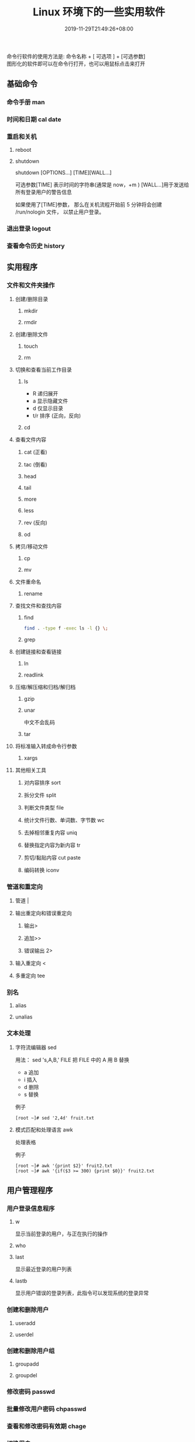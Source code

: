 #+TITLE: Linux 环境下的一些实用软件
#+DESCRIPTION: linux命令简介
#+TAGS[]:  linux 
#+CATEGORIES[]: 技术
#+DATE: 2019-11-29T21:49:26+08:00
#+lastmod: 2020-03-24T06:15:52+08:00

命令行软件的使用方法是: 命令名称 + [ 可选项 ] + [可选参数]  \\
图形化的软件即可以在命令行打开，也可以用鼠标点击来打开
# more
 
** 基础命令
*** 命令手册 man
*** 时间和日期 cal date 
*** 重启和关机 
**** reboot
**** shutdown
     shutdown [OPTIONS...] [TIME][WALL...]
     
     可选参数[TIME] 表示时间的字符串(通常是 now，+m )
     [WALL...]用于发送给所有登录用户的警告信息
     
     如果使用了[TIME]参数， 那么在关机流程开始前 5 分钟将会创建
     /run/nologin 文件， 以禁止用户登录。
*** 退出登录 logout
*** 查看命令历史 history
** 实用程序
*** 文件和文件夹操作
**** 创建/删除目录
***** mkdir
***** rmdir
**** 创建/删除文件
***** touch
***** rm
**** 切换和查看当前工作目录 
***** ls
- R 递归展开
- a 显示隐藏文件
- d 仅显示目录
- t/r 排序 (正向，反向)

***** cd
**** 查看文件内容
***** cat (正看)
***** tac (倒看)
***** head
***** tail
***** more
***** less
***** rev (反向)
***** od
**** 拷贝/移动文件
***** cp
***** mv
**** 文件重命名 
***** rename
**** 查找文件和查找内容 
***** find
#+begin_src sh
  find . -type f -exec ls -l {} \;
#+end_src
***** grep
**** 创建链接和查看链接 
***** ln
***** readlink
**** 压缩/解压缩和归档/解归档
***** gzip
***** unar
      中文不会乱码
    
***** tar
**** 将标准输入转成命令行参数 
***** xargs
**** 其他相关工具
***** 对内容排序 sort
***** 拆分文件 split
***** 判断文件类型 file
***** 统计文件行数、单词数、字节数 wc
***** 去掉相邻重复内容 uniq
***** 替换指定内容为新内容 tr
*****  剪切/黏贴内容 cut paste
***** 编码转换 iconv
*** 管道和重定向
**** 管道 |
**** 输出重定向和错误重定向 
***** 输出>
***** 追加>>
***** 错误输出 2>
**** 输入重定向 <
**** 多重定向 tee
*** 别名
**** alias
**** unalias
*** 文本处理
**** 字符流编辑器  sed
     用法：
     sed 's,A,B,' FILE   把 FILE 中的 A 用 B 替换
     
     - a 追加
     - i 插入
     - d 删除
     - s 替换

     例子
     #+begin_src shell
       [root ~]# sed '2,4d' fruit.txt
     #+end_src
**** 模式匹配和处理语言 awk
     处理表格

     例子
     #+begin_src shell
       [root ~]# awk '{print $2}' fruit2.txt 
       [root ~]# awk '{if($3 >= 300) {print $0}}' fruit2.txt 
     #+end_src
** 用户管理程序
*** 用户登录信息程序
**** w
     显示当前登录的用户，与正在执行的操作
**** who
**** last
     显示最近登录的用户列表
**** lastb
     显示用户错误的登录列表，此指令可以发现系统的登录异常
*** 创建和删除用户 
**** useradd
**** userdel
*** 创建和删除用户组 
**** groupadd 
**** groupdel
*** 修改密码 passwd
*** 批量修改用户密码 chpasswd
*** 查看和修改密码有效期 chage
*** 切换用户 su
*** 以管理员身份执行命令 sudo 
**** /etc/sudoers
     允许用户运行sudo命令而无需输入密码
     username  ALL=(ALL) NOPASSWD:ALL

     允许用户通过 sudo 仅运行特定命令
     username ALL=(ALL) NOPASSWD:/bin/mkdir,/bin/rmdir

     在/etc/sudoers.d目录中使用授权规则创建一个新文件来完成此操作
     echo "username  ALL=(ALL) NOPASSWD:ALL" | sudo tee /etc/sudoers.d/username
*** 显示用户与用户组的信息 id
*** 显示当前终端 tty
*** write
    向指定登录用户终端上发送信息
    #+begin_src shell
      write Rollaend pts/2
    #+end_src

** 进程管理程序
*** 查看进程 ps
*** 显示进程状态树 pstree
*** 查找与指定条件匹配的进程  pgrep
*** 通过进程号终止进程 kill
*** 通过进程名终止进程  killall / pkill
*** 将进程置于后台运行 &
*** 查询后台进程 jobs
*** 让进程在后台继续运行  bg
*** 将后台进程置于前台  fg
*** 用户登出后进程继续工作 nohup
*** 跟踪进程系统调用情况 strace
*** 查看当前运行级别  runlevel
*** 实时监控进程占用资源状况  top
 - `-c` - 显示进程的整个路径。
 - `-d` - 指定两次刷屏之间的间隔时间（秒为单位）。
 - `-i` - 不显示闲置进程或僵尸进程。
 - `-p` - 显示指定进程的信息。

** 磁盘管理程序
*** 访问权限
**** 改变文件模式 chmod
**** 改变文件所有者 chown 
****  改变用户组 chgrp  
*** 磁盘管理
**** 列出文件系统的磁盘使用状况 df
**** 磁盘分区表操作  fdisk
**** 磁盘分区工具  parted
**** 格式化文件系统  mkfs
#+begin_src sh
   [root ~]# mkfs -t ext4 -v /dev/sdb
#+end_src
**** 文件系统检查 fsck
**** 转换或拷贝文件 dd
**** 挂载/卸载 mount / umonut
**** 创建/激活/关闭交换分区 mkswap / swapon / swapoff
** 模块管理
** 服务程序
*** 启动服务 systemctl start [SERVER]
*** 终止/重启服务 stop/restart
*** 查看状态 status
*** 设置/禁用服务开机自启 enable / disable
** 网络访问和管理程序
***  安全远程连接 ssh  
*** 通过网络获取资源 wget
*** 发送和接收邮件 mail
*** 网络配置工具（旧） ifconfig
*** 网络配置工具（新） ip
*** 网络可达性检查 ping
*** 显示或管理路由表 route
*** 查看网络服务和端口 netstat / ss
  - netstat -lntp 查看所有监听端口
  - netstat -antp 查看所有已建立的连接
*** 网络监听抓包  tcpdump (需要管理员权限)
**** 监视指定网络接口的数据包
     tcpdump -i eth1
**** 监视指定主机和端口的数据包
     如果想要获取主机 210.27.48.1 接收或发出的 telnet 包，使用如下命令
     tcpdump tcp port 23 host 210.27.48.1
 
     对本机的 udp 123 端口进行监视 123 为 ntp 的服务端口
     tcpdump udp port 123
 
*** 安全文件拷贝  scp
*** 文件同步工具  rsync
*** 安全文件传输  sftp
*** 查看公网 IP
    - curl cip.cc
    - curl icanhazip.com
    - curl ident.me
** 计划任务程序
*** 在指定的时间执行命令
**** 将任务排队，在指定的时间执行 at 
     指定 3 天以后下午 5 点要执行的任务。

     #+begin_quote
     [root ~]# at 5pm+3days
     at> rm -f /root/*.html
     at> <EOT>
     job 9 at Wed Jun  5 17:00:00 2019
     #+end_quote
**** 查看待执行的任务队列 atq
**** 从队列中删除待执行的任务 atrm
*** 计划任务表 crontab
    输入`crontab -e`命令会打开 /etc/crontab

    #+begin_src 
    * * * * *                  # 每隔一分钟执行一次任务  
    0 * * * *                  # 每小时的 0 点执行一次任务，比如 6:00，10:00  
    6,10 * 2 * *               # 每个月 2 号，每小时的 6 分和 10 分执行一次任务  
    0 * * * *                  # 每小时的 0 点执行一次任务，比如 6:00，10:00  
    6,10 * 2 * *               # 每个月 2 号，每小时的 6 分和 10 分执行一次任务  
    #+end_src

** 系统信息程序
*** 查看系统和主机名 
**** uname 
     显示系统信息
**** hostname
     显示或设置系统的主机名
*** 系统启动异常诊断 dmesg
*** 查看系统活动信息 sar 
    - `-A` - 显示所有设备（CPU、内存、磁盘）的运行状况。
    - `-u` - 显示所有 CPU 的负载情况。
    - `-d` - 显示所有磁盘的使用情况。
    - `-r` - 显示内存的使用情况。
    - `-n` - 显示网络运行状态。
*** 查看内存使用情况  free
*** 虚拟内存统计 vmstat
*** CPU 信息统计  mpstat
*** 查看进程使用内存状况 pmap
*** 报告设备 CPU 和 I/O 统计信息 iostat
*** 显示所有 PCI 设备 lspci
*** 显示进程间通信设施的状态  ipcs

** 工具软件    
*** pdf
**** 合并 pdf  
     #+begin_src sh
       pdfunite *.pdf all.pdf
     #+end_src
*** 图片处理
**** 压缩转换 convert
*** wireshark
**** 数据链路层：
     筛选 mac 地址为 04:f9:38:ad:13:26 的数据包----eth.src == 04:f9:38:ad:13:26
     筛选源mac地址为04:f9:38:ad:13:26的数据包----eth.src == 04:f9:38:ad:13:26
**** 网络层：
     筛选 ip 地址为 192.168.1.1 的数据包----ip.addr == 192.168.1.1
     筛选 192.168.1.0 网段的数据---- ip contains "192.168.1"
     筛选 192.168.1.1 和 192.168.1.2 之间的数据包----ip.addr == 192.168.1.1 && ip.addr == 192.168.1.2
     筛选从 192.168.1.1 到 192.168.1.2 的数据包----ip.src == 192.168.1.1 && ip.dst == 192.168.1.2
**** 传输层：
     筛选 tcp 协议的数据包----tcp
     筛选除 tcp 协议以外的数据包----!tcp
     筛选端口为 80 的数据包----tcp.port == 80
     筛选12345端口和80端口之间的数据包----tcp.port == 12345 && tcp.port == 80
     筛选从12345端口到80端口的数据包----tcp.srcport == 12345 && tcp.dstport == 80
**** 应用层：
     特别说明----http 中 http.request 表示请求头中的第一行（如 GET index.jsp HTTP/1.1），http.response 表示响应头中的第一行（如 HTTP/1.1 200 OK），其他头部都用 http.header_name 形式。
     筛选 url 中包含.php 的 http 数据包----http.request.uri contains ".php"
     筛选内容包含 username 的 http 数据包----http contains "username"
*** feh 
    : 图片显示，设置背景，截图
    设置背景 feh --bg-scale
*** Pandoc
    : 文档转换
    #+begin_example
    pandoc x.html -o x.md
    pandoc -f html -t markdown http://www.fsf.org
    -f 参数用于指定源文件格式
    -t 参数用于指定输出文件格式
    -o 参数用于指定输出文件
    #+end_example
*** apt 软件包管理
    - update - 重新获取软件包列表
    - upgrade - 进行更新 
    - install - 安装新的软件包 
    - remove - 移除软件包 
    - autoremove - 自动移除全部不使用的软件包 
    - purge - 移除软件包和配置文件 
    - source - 下载源码档案 
    - build-dep - 为源码包配置编译依赖 
    - dist-upgrade - 发行版升级
    - dselect-upgrade - 依照 dselect 的选择更新 
    - clean - 清除下载的归档文件 
    - autoclean - 清除旧的的已下载的归档文件 
    - check - 检验是否有损坏的依赖 
    - sudo add-apt-repository --remove ppa:whatever/ppa (移除源)
